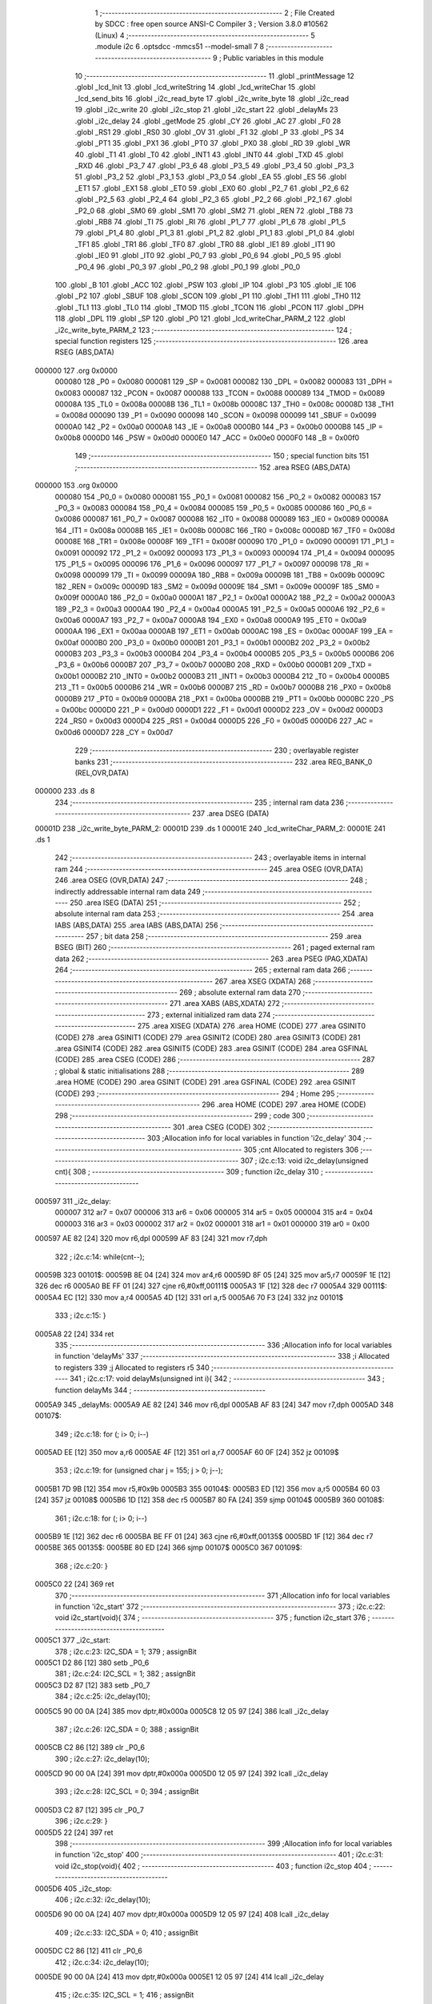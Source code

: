                                       1 ;--------------------------------------------------------
                                      2 ; File Created by SDCC : free open source ANSI-C Compiler
                                      3 ; Version 3.8.0 #10562 (Linux)
                                      4 ;--------------------------------------------------------
                                      5 	.module i2c
                                      6 	.optsdcc -mmcs51 --model-small
                                      7 	
                                      8 ;--------------------------------------------------------
                                      9 ; Public variables in this module
                                     10 ;--------------------------------------------------------
                                     11 	.globl _printMessage
                                     12 	.globl _lcd_Init
                                     13 	.globl _lcd_writeString
                                     14 	.globl _lcd_writeChar
                                     15 	.globl _lcd_send_bits
                                     16 	.globl _i2c_read_byte
                                     17 	.globl _i2c_write_byte
                                     18 	.globl _i2c_read
                                     19 	.globl _i2c_write
                                     20 	.globl _i2c_stop
                                     21 	.globl _i2c_start
                                     22 	.globl _delayMs
                                     23 	.globl _i2c_delay
                                     24 	.globl _getMode
                                     25 	.globl _CY
                                     26 	.globl _AC
                                     27 	.globl _F0
                                     28 	.globl _RS1
                                     29 	.globl _RS0
                                     30 	.globl _OV
                                     31 	.globl _F1
                                     32 	.globl _P
                                     33 	.globl _PS
                                     34 	.globl _PT1
                                     35 	.globl _PX1
                                     36 	.globl _PT0
                                     37 	.globl _PX0
                                     38 	.globl _RD
                                     39 	.globl _WR
                                     40 	.globl _T1
                                     41 	.globl _T0
                                     42 	.globl _INT1
                                     43 	.globl _INT0
                                     44 	.globl _TXD
                                     45 	.globl _RXD
                                     46 	.globl _P3_7
                                     47 	.globl _P3_6
                                     48 	.globl _P3_5
                                     49 	.globl _P3_4
                                     50 	.globl _P3_3
                                     51 	.globl _P3_2
                                     52 	.globl _P3_1
                                     53 	.globl _P3_0
                                     54 	.globl _EA
                                     55 	.globl _ES
                                     56 	.globl _ET1
                                     57 	.globl _EX1
                                     58 	.globl _ET0
                                     59 	.globl _EX0
                                     60 	.globl _P2_7
                                     61 	.globl _P2_6
                                     62 	.globl _P2_5
                                     63 	.globl _P2_4
                                     64 	.globl _P2_3
                                     65 	.globl _P2_2
                                     66 	.globl _P2_1
                                     67 	.globl _P2_0
                                     68 	.globl _SM0
                                     69 	.globl _SM1
                                     70 	.globl _SM2
                                     71 	.globl _REN
                                     72 	.globl _TB8
                                     73 	.globl _RB8
                                     74 	.globl _TI
                                     75 	.globl _RI
                                     76 	.globl _P1_7
                                     77 	.globl _P1_6
                                     78 	.globl _P1_5
                                     79 	.globl _P1_4
                                     80 	.globl _P1_3
                                     81 	.globl _P1_2
                                     82 	.globl _P1_1
                                     83 	.globl _P1_0
                                     84 	.globl _TF1
                                     85 	.globl _TR1
                                     86 	.globl _TF0
                                     87 	.globl _TR0
                                     88 	.globl _IE1
                                     89 	.globl _IT1
                                     90 	.globl _IE0
                                     91 	.globl _IT0
                                     92 	.globl _P0_7
                                     93 	.globl _P0_6
                                     94 	.globl _P0_5
                                     95 	.globl _P0_4
                                     96 	.globl _P0_3
                                     97 	.globl _P0_2
                                     98 	.globl _P0_1
                                     99 	.globl _P0_0
                                    100 	.globl _B
                                    101 	.globl _ACC
                                    102 	.globl _PSW
                                    103 	.globl _IP
                                    104 	.globl _P3
                                    105 	.globl _IE
                                    106 	.globl _P2
                                    107 	.globl _SBUF
                                    108 	.globl _SCON
                                    109 	.globl _P1
                                    110 	.globl _TH1
                                    111 	.globl _TH0
                                    112 	.globl _TL1
                                    113 	.globl _TL0
                                    114 	.globl _TMOD
                                    115 	.globl _TCON
                                    116 	.globl _PCON
                                    117 	.globl _DPH
                                    118 	.globl _DPL
                                    119 	.globl _SP
                                    120 	.globl _P0
                                    121 	.globl _lcd_writeChar_PARM_2
                                    122 	.globl _i2c_write_byte_PARM_2
                                    123 ;--------------------------------------------------------
                                    124 ; special function registers
                                    125 ;--------------------------------------------------------
                                    126 	.area RSEG    (ABS,DATA)
      000000                        127 	.org 0x0000
                           000080   128 _P0	=	0x0080
                           000081   129 _SP	=	0x0081
                           000082   130 _DPL	=	0x0082
                           000083   131 _DPH	=	0x0083
                           000087   132 _PCON	=	0x0087
                           000088   133 _TCON	=	0x0088
                           000089   134 _TMOD	=	0x0089
                           00008A   135 _TL0	=	0x008a
                           00008B   136 _TL1	=	0x008b
                           00008C   137 _TH0	=	0x008c
                           00008D   138 _TH1	=	0x008d
                           000090   139 _P1	=	0x0090
                           000098   140 _SCON	=	0x0098
                           000099   141 _SBUF	=	0x0099
                           0000A0   142 _P2	=	0x00a0
                           0000A8   143 _IE	=	0x00a8
                           0000B0   144 _P3	=	0x00b0
                           0000B8   145 _IP	=	0x00b8
                           0000D0   146 _PSW	=	0x00d0
                           0000E0   147 _ACC	=	0x00e0
                           0000F0   148 _B	=	0x00f0
                                    149 ;--------------------------------------------------------
                                    150 ; special function bits
                                    151 ;--------------------------------------------------------
                                    152 	.area RSEG    (ABS,DATA)
      000000                        153 	.org 0x0000
                           000080   154 _P0_0	=	0x0080
                           000081   155 _P0_1	=	0x0081
                           000082   156 _P0_2	=	0x0082
                           000083   157 _P0_3	=	0x0083
                           000084   158 _P0_4	=	0x0084
                           000085   159 _P0_5	=	0x0085
                           000086   160 _P0_6	=	0x0086
                           000087   161 _P0_7	=	0x0087
                           000088   162 _IT0	=	0x0088
                           000089   163 _IE0	=	0x0089
                           00008A   164 _IT1	=	0x008a
                           00008B   165 _IE1	=	0x008b
                           00008C   166 _TR0	=	0x008c
                           00008D   167 _TF0	=	0x008d
                           00008E   168 _TR1	=	0x008e
                           00008F   169 _TF1	=	0x008f
                           000090   170 _P1_0	=	0x0090
                           000091   171 _P1_1	=	0x0091
                           000092   172 _P1_2	=	0x0092
                           000093   173 _P1_3	=	0x0093
                           000094   174 _P1_4	=	0x0094
                           000095   175 _P1_5	=	0x0095
                           000096   176 _P1_6	=	0x0096
                           000097   177 _P1_7	=	0x0097
                           000098   178 _RI	=	0x0098
                           000099   179 _TI	=	0x0099
                           00009A   180 _RB8	=	0x009a
                           00009B   181 _TB8	=	0x009b
                           00009C   182 _REN	=	0x009c
                           00009D   183 _SM2	=	0x009d
                           00009E   184 _SM1	=	0x009e
                           00009F   185 _SM0	=	0x009f
                           0000A0   186 _P2_0	=	0x00a0
                           0000A1   187 _P2_1	=	0x00a1
                           0000A2   188 _P2_2	=	0x00a2
                           0000A3   189 _P2_3	=	0x00a3
                           0000A4   190 _P2_4	=	0x00a4
                           0000A5   191 _P2_5	=	0x00a5
                           0000A6   192 _P2_6	=	0x00a6
                           0000A7   193 _P2_7	=	0x00a7
                           0000A8   194 _EX0	=	0x00a8
                           0000A9   195 _ET0	=	0x00a9
                           0000AA   196 _EX1	=	0x00aa
                           0000AB   197 _ET1	=	0x00ab
                           0000AC   198 _ES	=	0x00ac
                           0000AF   199 _EA	=	0x00af
                           0000B0   200 _P3_0	=	0x00b0
                           0000B1   201 _P3_1	=	0x00b1
                           0000B2   202 _P3_2	=	0x00b2
                           0000B3   203 _P3_3	=	0x00b3
                           0000B4   204 _P3_4	=	0x00b4
                           0000B5   205 _P3_5	=	0x00b5
                           0000B6   206 _P3_6	=	0x00b6
                           0000B7   207 _P3_7	=	0x00b7
                           0000B0   208 _RXD	=	0x00b0
                           0000B1   209 _TXD	=	0x00b1
                           0000B2   210 _INT0	=	0x00b2
                           0000B3   211 _INT1	=	0x00b3
                           0000B4   212 _T0	=	0x00b4
                           0000B5   213 _T1	=	0x00b5
                           0000B6   214 _WR	=	0x00b6
                           0000B7   215 _RD	=	0x00b7
                           0000B8   216 _PX0	=	0x00b8
                           0000B9   217 _PT0	=	0x00b9
                           0000BA   218 _PX1	=	0x00ba
                           0000BB   219 _PT1	=	0x00bb
                           0000BC   220 _PS	=	0x00bc
                           0000D0   221 _P	=	0x00d0
                           0000D1   222 _F1	=	0x00d1
                           0000D2   223 _OV	=	0x00d2
                           0000D3   224 _RS0	=	0x00d3
                           0000D4   225 _RS1	=	0x00d4
                           0000D5   226 _F0	=	0x00d5
                           0000D6   227 _AC	=	0x00d6
                           0000D7   228 _CY	=	0x00d7
                                    229 ;--------------------------------------------------------
                                    230 ; overlayable register banks
                                    231 ;--------------------------------------------------------
                                    232 	.area REG_BANK_0	(REL,OVR,DATA)
      000000                        233 	.ds 8
                                    234 ;--------------------------------------------------------
                                    235 ; internal ram data
                                    236 ;--------------------------------------------------------
                                    237 	.area DSEG    (DATA)
      00001D                        238 _i2c_write_byte_PARM_2:
      00001D                        239 	.ds 1
      00001E                        240 _lcd_writeChar_PARM_2:
      00001E                        241 	.ds 1
                                    242 ;--------------------------------------------------------
                                    243 ; overlayable items in internal ram 
                                    244 ;--------------------------------------------------------
                                    245 	.area	OSEG    (OVR,DATA)
                                    246 	.area	OSEG    (OVR,DATA)
                                    247 ;--------------------------------------------------------
                                    248 ; indirectly addressable internal ram data
                                    249 ;--------------------------------------------------------
                                    250 	.area ISEG    (DATA)
                                    251 ;--------------------------------------------------------
                                    252 ; absolute internal ram data
                                    253 ;--------------------------------------------------------
                                    254 	.area IABS    (ABS,DATA)
                                    255 	.area IABS    (ABS,DATA)
                                    256 ;--------------------------------------------------------
                                    257 ; bit data
                                    258 ;--------------------------------------------------------
                                    259 	.area BSEG    (BIT)
                                    260 ;--------------------------------------------------------
                                    261 ; paged external ram data
                                    262 ;--------------------------------------------------------
                                    263 	.area PSEG    (PAG,XDATA)
                                    264 ;--------------------------------------------------------
                                    265 ; external ram data
                                    266 ;--------------------------------------------------------
                                    267 	.area XSEG    (XDATA)
                                    268 ;--------------------------------------------------------
                                    269 ; absolute external ram data
                                    270 ;--------------------------------------------------------
                                    271 	.area XABS    (ABS,XDATA)
                                    272 ;--------------------------------------------------------
                                    273 ; external initialized ram data
                                    274 ;--------------------------------------------------------
                                    275 	.area XISEG   (XDATA)
                                    276 	.area HOME    (CODE)
                                    277 	.area GSINIT0 (CODE)
                                    278 	.area GSINIT1 (CODE)
                                    279 	.area GSINIT2 (CODE)
                                    280 	.area GSINIT3 (CODE)
                                    281 	.area GSINIT4 (CODE)
                                    282 	.area GSINIT5 (CODE)
                                    283 	.area GSINIT  (CODE)
                                    284 	.area GSFINAL (CODE)
                                    285 	.area CSEG    (CODE)
                                    286 ;--------------------------------------------------------
                                    287 ; global & static initialisations
                                    288 ;--------------------------------------------------------
                                    289 	.area HOME    (CODE)
                                    290 	.area GSINIT  (CODE)
                                    291 	.area GSFINAL (CODE)
                                    292 	.area GSINIT  (CODE)
                                    293 ;--------------------------------------------------------
                                    294 ; Home
                                    295 ;--------------------------------------------------------
                                    296 	.area HOME    (CODE)
                                    297 	.area HOME    (CODE)
                                    298 ;--------------------------------------------------------
                                    299 ; code
                                    300 ;--------------------------------------------------------
                                    301 	.area CSEG    (CODE)
                                    302 ;------------------------------------------------------------
                                    303 ;Allocation info for local variables in function 'i2c_delay'
                                    304 ;------------------------------------------------------------
                                    305 ;cnt                       Allocated to registers 
                                    306 ;------------------------------------------------------------
                                    307 ;	i2c.c:13: void i2c_delay(unsigned cnt){
                                    308 ;	-----------------------------------------
                                    309 ;	 function i2c_delay
                                    310 ;	-----------------------------------------
      000597                        311 _i2c_delay:
                           000007   312 	ar7 = 0x07
                           000006   313 	ar6 = 0x06
                           000005   314 	ar5 = 0x05
                           000004   315 	ar4 = 0x04
                           000003   316 	ar3 = 0x03
                           000002   317 	ar2 = 0x02
                           000001   318 	ar1 = 0x01
                           000000   319 	ar0 = 0x00
      000597 AE 82            [24]  320 	mov	r6,dpl
      000599 AF 83            [24]  321 	mov	r7,dph
                                    322 ;	i2c.c:14: while(cnt--);
      00059B                        323 00101$:
      00059B 8E 04            [24]  324 	mov	ar4,r6
      00059D 8F 05            [24]  325 	mov	ar5,r7
      00059F 1E               [12]  326 	dec	r6
      0005A0 BE FF 01         [24]  327 	cjne	r6,#0xff,00111$
      0005A3 1F               [12]  328 	dec	r7
      0005A4                        329 00111$:
      0005A4 EC               [12]  330 	mov	a,r4
      0005A5 4D               [12]  331 	orl	a,r5
      0005A6 70 F3            [24]  332 	jnz	00101$
                                    333 ;	i2c.c:15: }
      0005A8 22               [24]  334 	ret
                                    335 ;------------------------------------------------------------
                                    336 ;Allocation info for local variables in function 'delayMs'
                                    337 ;------------------------------------------------------------
                                    338 ;i                         Allocated to registers 
                                    339 ;j                         Allocated to registers r5 
                                    340 ;------------------------------------------------------------
                                    341 ;	i2c.c:17: void delayMs(unsigned int i){
                                    342 ;	-----------------------------------------
                                    343 ;	 function delayMs
                                    344 ;	-----------------------------------------
      0005A9                        345 _delayMs:
      0005A9 AE 82            [24]  346 	mov	r6,dpl
      0005AB AF 83            [24]  347 	mov	r7,dph
      0005AD                        348 00107$:
                                    349 ;	i2c.c:18: for (; i> 0; i--)
      0005AD EE               [12]  350 	mov	a,r6
      0005AE 4F               [12]  351 	orl	a,r7
      0005AF 60 0F            [24]  352 	jz	00109$
                                    353 ;	i2c.c:19: for (unsigned char j = 155; j > 0; j--);
      0005B1 7D 9B            [12]  354 	mov	r5,#0x9b
      0005B3                        355 00104$:
      0005B3 ED               [12]  356 	mov	a,r5
      0005B4 60 03            [24]  357 	jz	00108$
      0005B6 1D               [12]  358 	dec	r5
      0005B7 80 FA            [24]  359 	sjmp	00104$
      0005B9                        360 00108$:
                                    361 ;	i2c.c:18: for (; i> 0; i--)
      0005B9 1E               [12]  362 	dec	r6
      0005BA BE FF 01         [24]  363 	cjne	r6,#0xff,00135$
      0005BD 1F               [12]  364 	dec	r7
      0005BE                        365 00135$:
      0005BE 80 ED            [24]  366 	sjmp	00107$
      0005C0                        367 00109$:
                                    368 ;	i2c.c:20: }
      0005C0 22               [24]  369 	ret
                                    370 ;------------------------------------------------------------
                                    371 ;Allocation info for local variables in function 'i2c_start'
                                    372 ;------------------------------------------------------------
                                    373 ;	i2c.c:22: void i2c_start(void){
                                    374 ;	-----------------------------------------
                                    375 ;	 function i2c_start
                                    376 ;	-----------------------------------------
      0005C1                        377 _i2c_start:
                                    378 ;	i2c.c:23: I2C_SDA = 1;
                                    379 ;	assignBit
      0005C1 D2 86            [12]  380 	setb	_P0_6
                                    381 ;	i2c.c:24: I2C_SCL = 1;
                                    382 ;	assignBit
      0005C3 D2 87            [12]  383 	setb	_P0_7
                                    384 ;	i2c.c:25: i2c_delay(10);
      0005C5 90 00 0A         [24]  385 	mov	dptr,#0x000a
      0005C8 12 05 97         [24]  386 	lcall	_i2c_delay
                                    387 ;	i2c.c:26: I2C_SDA = 0;
                                    388 ;	assignBit
      0005CB C2 86            [12]  389 	clr	_P0_6
                                    390 ;	i2c.c:27: i2c_delay(10);
      0005CD 90 00 0A         [24]  391 	mov	dptr,#0x000a
      0005D0 12 05 97         [24]  392 	lcall	_i2c_delay
                                    393 ;	i2c.c:28: I2C_SCL = 0;
                                    394 ;	assignBit
      0005D3 C2 87            [12]  395 	clr	_P0_7
                                    396 ;	i2c.c:29: }
      0005D5 22               [24]  397 	ret
                                    398 ;------------------------------------------------------------
                                    399 ;Allocation info for local variables in function 'i2c_stop'
                                    400 ;------------------------------------------------------------
                                    401 ;	i2c.c:31: void i2c_stop(void){
                                    402 ;	-----------------------------------------
                                    403 ;	 function i2c_stop
                                    404 ;	-----------------------------------------
      0005D6                        405 _i2c_stop:
                                    406 ;	i2c.c:32: i2c_delay(10);
      0005D6 90 00 0A         [24]  407 	mov	dptr,#0x000a
      0005D9 12 05 97         [24]  408 	lcall	_i2c_delay
                                    409 ;	i2c.c:33: I2C_SDA = 0;
                                    410 ;	assignBit
      0005DC C2 86            [12]  411 	clr	_P0_6
                                    412 ;	i2c.c:34: i2c_delay(10);
      0005DE 90 00 0A         [24]  413 	mov	dptr,#0x000a
      0005E1 12 05 97         [24]  414 	lcall	_i2c_delay
                                    415 ;	i2c.c:35: I2C_SCL = 1;
                                    416 ;	assignBit
      0005E4 D2 87            [12]  417 	setb	_P0_7
                                    418 ;	i2c.c:36: i2c_delay(10);
      0005E6 90 00 0A         [24]  419 	mov	dptr,#0x000a
      0005E9 12 05 97         [24]  420 	lcall	_i2c_delay
                                    421 ;	i2c.c:37: I2C_SDA = 1;
                                    422 ;	assignBit
      0005EC D2 86            [12]  423 	setb	_P0_6
                                    424 ;	i2c.c:38: }
      0005EE 22               [24]  425 	ret
                                    426 ;------------------------------------------------------------
                                    427 ;Allocation info for local variables in function 'i2c_write'
                                    428 ;------------------------------------------------------------
                                    429 ;val                       Allocated to registers r7 
                                    430 ;i                         Allocated to registers r6 
                                    431 ;ack                       Allocated to registers r7 
                                    432 ;------------------------------------------------------------
                                    433 ;	i2c.c:40: unsigned char i2c_write(unsigned char val){
                                    434 ;	-----------------------------------------
                                    435 ;	 function i2c_write
                                    436 ;	-----------------------------------------
      0005EF                        437 _i2c_write:
      0005EF AF 82            [24]  438 	mov	r7,dpl
                                    439 ;	i2c.c:41: unsigned char i=9, ack=0;
      0005F1 7E 09            [12]  440 	mov	r6,#0x09
                                    441 ;	i2c.c:43: while(--i){
      0005F3                        442 00101$:
      0005F3 EE               [12]  443 	mov	a,r6
      0005F4 14               [12]  444 	dec	a
      0005F5 FE               [12]  445 	mov	r6,a
      0005F6 60 35            [24]  446 	jz	00103$
                                    447 ;	i2c.c:44: i2c_delay(10);
      0005F8 90 00 0A         [24]  448 	mov	dptr,#0x000a
      0005FB C0 07            [24]  449 	push	ar7
      0005FD C0 06            [24]  450 	push	ar6
      0005FF 12 05 97         [24]  451 	lcall	_i2c_delay
      000602 D0 06            [24]  452 	pop	ar6
      000604 D0 07            [24]  453 	pop	ar7
                                    454 ;	i2c.c:45: I2C_SDA = (val & 0x80) ? 1 : 0;
      000606 EF               [12]  455 	mov	a,r7
      000607 23               [12]  456 	rl	a
      000608 54 01            [12]  457 	anl	a,#0x01
      00060A 24 FF            [12]  458 	add	a,#0xff
      00060C 92 86            [24]  459 	mov	_P0_6,c
                                    460 ;	i2c.c:46: i2c_delay(10);
      00060E 90 00 0A         [24]  461 	mov	dptr,#0x000a
      000611 C0 07            [24]  462 	push	ar7
      000613 C0 06            [24]  463 	push	ar6
      000615 12 05 97         [24]  464 	lcall	_i2c_delay
                                    465 ;	i2c.c:47: I2C_SCL = 1;
                                    466 ;	assignBit
      000618 D2 87            [12]  467 	setb	_P0_7
                                    468 ;	i2c.c:48: i2c_delay(10);
      00061A 90 00 0A         [24]  469 	mov	dptr,#0x000a
      00061D 12 05 97         [24]  470 	lcall	_i2c_delay
      000620 D0 06            [24]  471 	pop	ar6
      000622 D0 07            [24]  472 	pop	ar7
                                    473 ;	i2c.c:49: val<<= 1;
      000624 8F 05            [24]  474 	mov	ar5,r7
      000626 ED               [12]  475 	mov	a,r5
      000627 2D               [12]  476 	add	a,r5
      000628 FF               [12]  477 	mov	r7,a
                                    478 ;	i2c.c:50: I2C_SCL = 0;
                                    479 ;	assignBit
      000629 C2 87            [12]  480 	clr	_P0_7
      00062B 80 C6            [24]  481 	sjmp	00101$
      00062D                        482 00103$:
                                    483 ;	i2c.c:52: i2c_delay(10);
      00062D 90 00 0A         [24]  484 	mov	dptr,#0x000a
      000630 12 05 97         [24]  485 	lcall	_i2c_delay
                                    486 ;	i2c.c:53: I2C_SDA = 1;
                                    487 ;	assignBit
      000633 D2 86            [12]  488 	setb	_P0_6
                                    489 ;	i2c.c:54: i2c_delay(10);
      000635 90 00 0A         [24]  490 	mov	dptr,#0x000a
      000638 12 05 97         [24]  491 	lcall	_i2c_delay
                                    492 ;	i2c.c:55: I2C_SCL = 1;
                                    493 ;	assignBit
      00063B D2 87            [12]  494 	setb	_P0_7
                                    495 ;	i2c.c:56: i2c_delay(10);
      00063D 90 00 0A         [24]  496 	mov	dptr,#0x000a
      000640 12 05 97         [24]  497 	lcall	_i2c_delay
                                    498 ;	i2c.c:57: ack = I2C_SDA;
      000643 A2 86            [12]  499 	mov	c,_P0_6
      000645 E4               [12]  500 	clr	a
      000646 33               [12]  501 	rlc	a
      000647 FF               [12]  502 	mov	r7,a
                                    503 ;	i2c.c:58: i2c_delay(10);
      000648 90 00 0A         [24]  504 	mov	dptr,#0x000a
      00064B C0 07            [24]  505 	push	ar7
      00064D 12 05 97         [24]  506 	lcall	_i2c_delay
      000650 D0 07            [24]  507 	pop	ar7
                                    508 ;	i2c.c:59: I2C_SCL = 0;
                                    509 ;	assignBit
      000652 C2 87            [12]  510 	clr	_P0_7
                                    511 ;	i2c.c:60: return ack;
      000654 8F 82            [24]  512 	mov	dpl,r7
                                    513 ;	i2c.c:61: }
      000656 22               [24]  514 	ret
                                    515 ;------------------------------------------------------------
                                    516 ;Allocation info for local variables in function 'i2c_read'
                                    517 ;------------------------------------------------------------
                                    518 ;i                         Allocated to registers r7 
                                    519 ;val                       Allocated to registers r5 
                                    520 ;------------------------------------------------------------
                                    521 ;	i2c.c:63: unsigned char i2c_read(void){
                                    522 ;	-----------------------------------------
                                    523 ;	 function i2c_read
                                    524 ;	-----------------------------------------
      000657                        525 _i2c_read:
                                    526 ;	i2c.c:64: unsigned char i=9, val=0;
      000657 7F 09            [12]  527 	mov	r7,#0x09
      000659 7E 00            [12]  528 	mov	r6,#0x00
                                    529 ;	i2c.c:66: while(--i){
      00065B                        530 00101$:
      00065B EF               [12]  531 	mov	a,r7
      00065C 14               [12]  532 	dec	a
      00065D FF               [12]  533 	mov	r7,a
      00065E 60 2F            [24]  534 	jz	00103$
                                    535 ;	i2c.c:67: val<<= 1;
      000660 8E 05            [24]  536 	mov	ar5,r6
      000662 ED               [12]  537 	mov	a,r5
      000663 2D               [12]  538 	add	a,r5
      000664 FD               [12]  539 	mov	r5,a
                                    540 ;	i2c.c:68: i2c_delay(10);
      000665 90 00 0A         [24]  541 	mov	dptr,#0x000a
      000668 C0 07            [24]  542 	push	ar7
      00066A C0 05            [24]  543 	push	ar5
      00066C 12 05 97         [24]  544 	lcall	_i2c_delay
                                    545 ;	i2c.c:69: I2C_SCL = 1;
                                    546 ;	assignBit
      00066F D2 87            [12]  547 	setb	_P0_7
                                    548 ;	i2c.c:70: i2c_delay(10);
      000671 90 00 0A         [24]  549 	mov	dptr,#0x000a
      000674 12 05 97         [24]  550 	lcall	_i2c_delay
      000677 D0 05            [24]  551 	pop	ar5
                                    552 ;	i2c.c:71: val|= I2C_SDA;
      000679 A2 86            [12]  553 	mov	c,_P0_6
      00067B E4               [12]  554 	clr	a
      00067C 33               [12]  555 	rlc	a
      00067D 4D               [12]  556 	orl	a,r5
      00067E FE               [12]  557 	mov	r6,a
                                    558 ;	i2c.c:72: i2c_delay(10);
      00067F 90 00 0A         [24]  559 	mov	dptr,#0x000a
      000682 C0 06            [24]  560 	push	ar6
      000684 12 05 97         [24]  561 	lcall	_i2c_delay
      000687 D0 06            [24]  562 	pop	ar6
      000689 D0 07            [24]  563 	pop	ar7
                                    564 ;	i2c.c:73: I2C_SCL = 0;
                                    565 ;	assignBit
      00068B C2 87            [12]  566 	clr	_P0_7
      00068D 80 CC            [24]  567 	sjmp	00101$
      00068F                        568 00103$:
                                    569 ;	i2c.c:81: return val;
      00068F 8E 82            [24]  570 	mov	dpl,r6
                                    571 ;	i2c.c:82: }
      000691 22               [24]  572 	ret
                                    573 ;------------------------------------------------------------
                                    574 ;Allocation info for local variables in function 'i2c_write_byte'
                                    575 ;------------------------------------------------------------
                                    576 ;val                       Allocated with name '_i2c_write_byte_PARM_2'
                                    577 ;addr                      Allocated to registers r7 
                                    578 ;------------------------------------------------------------
                                    579 ;	i2c.c:84: void i2c_write_byte(unsigned char addr, unsigned char val){
                                    580 ;	-----------------------------------------
                                    581 ;	 function i2c_write_byte
                                    582 ;	-----------------------------------------
      000692                        583 _i2c_write_byte:
                                    584 ;	i2c.c:85: addr<<=1;
      000692 E5 82            [12]  585 	mov	a,dpl
      000694 25 82            [12]  586 	add	a,dpl
      000696 FF               [12]  587 	mov	r7,a
                                    588 ;	i2c.c:86: i2c_start();
      000697 C0 07            [24]  589 	push	ar7
      000699 12 05 C1         [24]  590 	lcall	_i2c_start
      00069C D0 07            [24]  591 	pop	ar7
                                    592 ;	i2c.c:87: i2c_write(addr);
      00069E 8F 82            [24]  593 	mov	dpl,r7
      0006A0 12 05 EF         [24]  594 	lcall	_i2c_write
                                    595 ;	i2c.c:88: i2c_write(val);
      0006A3 85 1D 82         [24]  596 	mov	dpl,_i2c_write_byte_PARM_2
      0006A6 12 05 EF         [24]  597 	lcall	_i2c_write
                                    598 ;	i2c.c:89: i2c_stop();
                                    599 ;	i2c.c:90: }
      0006A9 02 05 D6         [24]  600 	ljmp	_i2c_stop
                                    601 ;------------------------------------------------------------
                                    602 ;Allocation info for local variables in function 'i2c_read_byte'
                                    603 ;------------------------------------------------------------
                                    604 ;addr                      Allocated to registers r7 
                                    605 ;value                     Allocated to registers r6 
                                    606 ;------------------------------------------------------------
                                    607 ;	i2c.c:92: unsigned char i2c_read_byte(unsigned char addr){
                                    608 ;	-----------------------------------------
                                    609 ;	 function i2c_read_byte
                                    610 ;	-----------------------------------------
      0006AC                        611 _i2c_read_byte:
      0006AC AF 82            [24]  612 	mov	r7,dpl
                                    613 ;	i2c.c:94: unsigned char value = 0;
      0006AE 7E 00            [12]  614 	mov	r6,#0x00
                                    615 ;	i2c.c:95: addr <<=1;
      0006B0 EF               [12]  616 	mov	a,r7
      0006B1 2F               [12]  617 	add	a,r7
      0006B2 FF               [12]  618 	mov	r7,a
                                    619 ;	i2c.c:96: addr |= 1;
      0006B3 43 07 01         [24]  620 	orl	ar7,#0x01
                                    621 ;	i2c.c:97: i2c_start();
      0006B6 C0 07            [24]  622 	push	ar7
      0006B8 C0 06            [24]  623 	push	ar6
      0006BA 12 05 C1         [24]  624 	lcall	_i2c_start
      0006BD D0 06            [24]  625 	pop	ar6
      0006BF D0 07            [24]  626 	pop	ar7
                                    627 ;	i2c.c:98: if(!i2c_write(addr)){
      0006C1 8F 82            [24]  628 	mov	dpl,r7
      0006C3 C0 06            [24]  629 	push	ar6
      0006C5 12 05 EF         [24]  630 	lcall	_i2c_write
      0006C8 E5 82            [12]  631 	mov	a,dpl
      0006CA D0 06            [24]  632 	pop	ar6
      0006CC 70 05            [24]  633 	jnz	00102$
                                    634 ;	i2c.c:99: value = i2c_read();
      0006CE 12 06 57         [24]  635 	lcall	_i2c_read
      0006D1 AE 82            [24]  636 	mov	r6,dpl
      0006D3                        637 00102$:
                                    638 ;	i2c.c:101: i2c_stop();
      0006D3 C0 06            [24]  639 	push	ar6
      0006D5 12 05 D6         [24]  640 	lcall	_i2c_stop
      0006D8 D0 06            [24]  641 	pop	ar6
                                    642 ;	i2c.c:103: return value;
      0006DA 8E 82            [24]  643 	mov	dpl,r6
                                    644 ;	i2c.c:104: }
      0006DC 22               [24]  645 	ret
                                    646 ;------------------------------------------------------------
                                    647 ;Allocation info for local variables in function 'lcd_send_bits'
                                    648 ;------------------------------------------------------------
                                    649 ;data                      Allocated to registers r7 
                                    650 ;------------------------------------------------------------
                                    651 ;	i2c.c:106: void lcd_send_bits(unsigned char data){
                                    652 ;	-----------------------------------------
                                    653 ;	 function lcd_send_bits
                                    654 ;	-----------------------------------------
      0006DD                        655 _lcd_send_bits:
      0006DD AF 82            [24]  656 	mov	r7,dpl
                                    657 ;	i2c.c:107: i2c_write_byte(LCD_I2C_ADDR, data);
      0006DF 8F 1D            [24]  658 	mov	_i2c_write_byte_PARM_2,r7
      0006E1 75 82 27         [24]  659 	mov	dpl,#0x27
      0006E4 C0 07            [24]  660 	push	ar7
      0006E6 12 06 92         [24]  661 	lcall	_i2c_write_byte
      0006E9 D0 07            [24]  662 	pop	ar7
                                    663 ;	i2c.c:108: i2c_write_byte(LCD_I2C_ADDR, data|0x04);
      0006EB 8F 05            [24]  664 	mov	ar5,r7
      0006ED 43 05 04         [24]  665 	orl	ar5,#0x04
      0006F0 8D 1D            [24]  666 	mov	_i2c_write_byte_PARM_2,r5
      0006F2 75 82 27         [24]  667 	mov	dpl,#0x27
      0006F5 C0 07            [24]  668 	push	ar7
      0006F7 12 06 92         [24]  669 	lcall	_i2c_write_byte
                                    670 ;	i2c.c:109: i2c_delay(50);
      0006FA 90 00 32         [24]  671 	mov	dptr,#0x0032
      0006FD 12 05 97         [24]  672 	lcall	_i2c_delay
      000700 D0 07            [24]  673 	pop	ar7
                                    674 ;	i2c.c:110: i2c_write_byte(LCD_I2C_ADDR, data*~0x04);
      000702 EF               [12]  675 	mov	a,r7
      000703 75 F0 FB         [24]  676 	mov	b,#0xfb
      000706 A4               [48]  677 	mul	ab
      000707 F5 1D            [12]  678 	mov	_i2c_write_byte_PARM_2,a
      000709 75 82 27         [24]  679 	mov	dpl,#0x27
      00070C 12 06 92         [24]  680 	lcall	_i2c_write_byte
                                    681 ;	i2c.c:111: delayMs(1);
      00070F 90 00 01         [24]  682 	mov	dptr,#0x0001
                                    683 ;	i2c.c:112: }
      000712 02 05 A9         [24]  684 	ljmp	_delayMs
                                    685 ;------------------------------------------------------------
                                    686 ;Allocation info for local variables in function 'lcd_writeChar'
                                    687 ;------------------------------------------------------------
                                    688 ;data                      Allocated with name '_lcd_writeChar_PARM_2'
                                    689 ;mode                      Allocated to registers r7 
                                    690 ;hnib                      Allocated to registers r5 
                                    691 ;lnib                      Allocated to registers r6 
                                    692 ;------------------------------------------------------------
                                    693 ;	i2c.c:114: void lcd_writeChar(unsigned char mode, unsigned char data){
                                    694 ;	-----------------------------------------
                                    695 ;	 function lcd_writeChar
                                    696 ;	-----------------------------------------
      000715                        697 _lcd_writeChar:
      000715 AF 82            [24]  698 	mov	r7,dpl
                                    699 ;	i2c.c:115: unsigned char hnib = data & 0xF0;
      000717 AE 1E            [24]  700 	mov	r6,_lcd_writeChar_PARM_2
      000719 74 F0            [12]  701 	mov	a,#0xf0
      00071B 5E               [12]  702 	anl	a,r6
      00071C FD               [12]  703 	mov	r5,a
                                    704 ;	i2c.c:116: unsigned char lnib = (data << 4) & 0xF0;
      00071D EE               [12]  705 	mov	a,r6
      00071E C4               [12]  706 	swap	a
      00071F 54 F0            [12]  707 	anl	a,#0xf0
      000721 FE               [12]  708 	mov	r6,a
      000722 53 06 F0         [24]  709 	anl	ar6,#0xf0
                                    710 ;	i2c.c:117: lcd_send_bits(hnib | mode);
      000725 EF               [12]  711 	mov	a,r7
      000726 4D               [12]  712 	orl	a,r5
      000727 F5 82            [12]  713 	mov	dpl,a
      000729 C0 07            [24]  714 	push	ar7
      00072B C0 06            [24]  715 	push	ar6
      00072D 12 06 DD         [24]  716 	lcall	_lcd_send_bits
      000730 D0 06            [24]  717 	pop	ar6
      000732 D0 07            [24]  718 	pop	ar7
                                    719 ;	i2c.c:118: lcd_send_bits(lnib | mode);
      000734 EF               [12]  720 	mov	a,r7
      000735 4E               [12]  721 	orl	a,r6
      000736 F5 82            [12]  722 	mov	dpl,a
                                    723 ;	i2c.c:119: }
      000738 02 06 DD         [24]  724 	ljmp	_lcd_send_bits
                                    725 ;------------------------------------------------------------
                                    726 ;Allocation info for local variables in function 'lcd_writeString'
                                    727 ;------------------------------------------------------------
                                    728 ;text                      Allocated to registers r5 r6 r7 
                                    729 ;i                         Allocated to registers r4 
                                    730 ;------------------------------------------------------------
                                    731 ;	i2c.c:121: void lcd_writeString(unsigned char text[]){
                                    732 ;	-----------------------------------------
                                    733 ;	 function lcd_writeString
                                    734 ;	-----------------------------------------
      00073B                        735 _lcd_writeString:
      00073B AD 82            [24]  736 	mov	r5,dpl
      00073D AE 83            [24]  737 	mov	r6,dph
      00073F AF F0            [24]  738 	mov	r7,b
                                    739 ;	i2c.c:123: while (text[i] != '\0'){
      000741 7C 00            [12]  740 	mov	r4,#0x00
      000743                        741 00101$:
      000743 EC               [12]  742 	mov	a,r4
      000744 2D               [12]  743 	add	a,r5
      000745 F9               [12]  744 	mov	r1,a
      000746 E4               [12]  745 	clr	a
      000747 3E               [12]  746 	addc	a,r6
      000748 FA               [12]  747 	mov	r2,a
      000749 8F 03            [24]  748 	mov	ar3,r7
      00074B 89 82            [24]  749 	mov	dpl,r1
      00074D 8A 83            [24]  750 	mov	dph,r2
      00074F 8B F0            [24]  751 	mov	b,r3
      000751 12 08 7D         [24]  752 	lcall	__gptrget
      000754 FB               [12]  753 	mov	r3,a
      000755 60 1B            [24]  754 	jz	00104$
                                    755 ;	i2c.c:124: lcd_writeChar(1, text[i]);
      000757 8B 1E            [24]  756 	mov	_lcd_writeChar_PARM_2,r3
      000759 75 82 01         [24]  757 	mov	dpl,#0x01
      00075C C0 07            [24]  758 	push	ar7
      00075E C0 06            [24]  759 	push	ar6
      000760 C0 05            [24]  760 	push	ar5
      000762 C0 04            [24]  761 	push	ar4
      000764 12 07 15         [24]  762 	lcall	_lcd_writeChar
      000767 D0 04            [24]  763 	pop	ar4
      000769 D0 05            [24]  764 	pop	ar5
      00076B D0 06            [24]  765 	pop	ar6
      00076D D0 07            [24]  766 	pop	ar7
                                    767 ;	i2c.c:125: i++;
      00076F 0C               [12]  768 	inc	r4
      000770 80 D1            [24]  769 	sjmp	00101$
      000772                        770 00104$:
                                    771 ;	i2c.c:127: }
      000772 22               [24]  772 	ret
                                    773 ;------------------------------------------------------------
                                    774 ;Allocation info for local variables in function 'lcd_Init'
                                    775 ;------------------------------------------------------------
                                    776 ;	i2c.c:129: void lcd_Init(){
                                    777 ;	-----------------------------------------
                                    778 ;	 function lcd_Init
                                    779 ;	-----------------------------------------
      000773                        780 _lcd_Init:
                                    781 ;	i2c.c:130: lcd_writeChar(0, 0x33);
      000773 75 1E 33         [24]  782 	mov	_lcd_writeChar_PARM_2,#0x33
      000776 75 82 00         [24]  783 	mov	dpl,#0x00
      000779 12 07 15         [24]  784 	lcall	_lcd_writeChar
                                    785 ;	i2c.c:131: delayMs(2);
      00077C 90 00 02         [24]  786 	mov	dptr,#0x0002
      00077F 12 05 A9         [24]  787 	lcall	_delayMs
                                    788 ;	i2c.c:132: lcd_writeChar(0, 0x32);
      000782 75 1E 32         [24]  789 	mov	_lcd_writeChar_PARM_2,#0x32
      000785 75 82 00         [24]  790 	mov	dpl,#0x00
      000788 12 07 15         [24]  791 	lcall	_lcd_writeChar
                                    792 ;	i2c.c:133: delayMs(2);
      00078B 90 00 02         [24]  793 	mov	dptr,#0x0002
      00078E 12 05 A9         [24]  794 	lcall	_delayMs
                                    795 ;	i2c.c:134: lcd_writeChar(0, 0x28);
      000791 75 1E 28         [24]  796 	mov	_lcd_writeChar_PARM_2,#0x28
      000794 75 82 00         [24]  797 	mov	dpl,#0x00
      000797 12 07 15         [24]  798 	lcall	_lcd_writeChar
                                    799 ;	i2c.c:135: delayMs(2);
      00079A 90 00 02         [24]  800 	mov	dptr,#0x0002
      00079D 12 05 A9         [24]  801 	lcall	_delayMs
                                    802 ;	i2c.c:136: lcd_writeChar(0, 0x0C);
      0007A0 75 1E 0C         [24]  803 	mov	_lcd_writeChar_PARM_2,#0x0c
      0007A3 75 82 00         [24]  804 	mov	dpl,#0x00
      0007A6 12 07 15         [24]  805 	lcall	_lcd_writeChar
                                    806 ;	i2c.c:137: lcd_writeChar(0, 0x01);
      0007A9 75 1E 01         [24]  807 	mov	_lcd_writeChar_PARM_2,#0x01
      0007AC 75 82 00         [24]  808 	mov	dpl,#0x00
      0007AF 12 07 15         [24]  809 	lcall	_lcd_writeChar
                                    810 ;	i2c.c:138: delayMs(2);
      0007B2 90 00 02         [24]  811 	mov	dptr,#0x0002
      0007B5 12 05 A9         [24]  812 	lcall	_delayMs
                                    813 ;	i2c.c:139: lcd_writeChar(0, 0x06);
      0007B8 75 1E 06         [24]  814 	mov	_lcd_writeChar_PARM_2,#0x06
      0007BB 75 82 00         [24]  815 	mov	dpl,#0x00
                                    816 ;	i2c.c:140: }
      0007BE 02 07 15         [24]  817 	ljmp	_lcd_writeChar
                                    818 ;------------------------------------------------------------
                                    819 ;Allocation info for local variables in function 'printMessage'
                                    820 ;------------------------------------------------------------
                                    821 ;	i2c.c:142: void printMessage(){
                                    822 ;	-----------------------------------------
                                    823 ;	 function printMessage
                                    824 ;	-----------------------------------------
      0007C1                        825 _printMessage:
                                    826 ;	i2c.c:143: lcd_writeString("Hello World");
      0007C1 90 09 0B         [24]  827 	mov	dptr,#___str_0
      0007C4 75 F0 80         [24]  828 	mov	b,#0x80
      0007C7 12 07 3B         [24]  829 	lcall	_lcd_writeString
                                    830 ;	i2c.c:144: lcd_writeChar(0, 0xC0);
      0007CA 75 1E C0         [24]  831 	mov	_lcd_writeChar_PARM_2,#0xc0
      0007CD 75 82 00         [24]  832 	mov	dpl,#0x00
      0007D0 12 07 15         [24]  833 	lcall	_lcd_writeChar
                                    834 ;	i2c.c:145: lcd_writeString("   Bob is Great!");
      0007D3 90 09 17         [24]  835 	mov	dptr,#___str_1
      0007D6 75 F0 80         [24]  836 	mov	b,#0x80
      0007D9 12 07 3B         [24]  837 	lcall	_lcd_writeString
                                    838 ;	i2c.c:146: delayMs(10000);
      0007DC 90 27 10         [24]  839 	mov	dptr,#0x2710
      0007DF 12 05 A9         [24]  840 	lcall	_delayMs
                                    841 ;	i2c.c:147: if (getMode()){
      0007E2 12 00 86         [24]  842 	lcall	_getMode
      0007E5 E5 82            [12]  843 	mov	a,dpl
      0007E7 60 00            [24]  844 	jz	00103$
                                    845 ;	i2c.c:148: return;
      0007E9                        846 00103$:
                                    847 ;	i2c.c:150: }
      0007E9 22               [24]  848 	ret
                                    849 	.area CSEG    (CODE)
                                    850 	.area CONST   (CODE)
      00090B                        851 ___str_0:
      00090B 48 65 6C 6C 6F 20 57   852 	.ascii "Hello World"
             6F 72 6C 64
      000916 00                     853 	.db 0x00
      000917                        854 ___str_1:
      000917 20 20 20 42 6F 62 20   855 	.ascii "   Bob is Great!"
             69 73 20 47 72 65 61
             74 21
      000927 00                     856 	.db 0x00
                                    857 	.area XINIT   (CODE)
                                    858 	.area CABS    (ABS,CODE)
